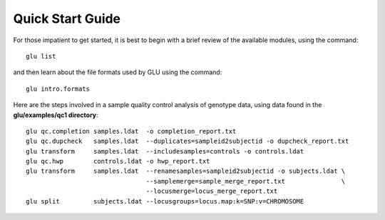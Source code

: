 +++++++++++++++++
Quick Start Guide
+++++++++++++++++

For those impatient to get started, it is best to begin with a brief review of the available modules, using the
command::

  glu list

and then learn about the file formats used by GLU using the command::

  glu intro.formats

Here are the steps involved in a sample quality control analysis of genotype
data, using data found in the **glu/examples/qc1 directory**: ::

  glu qc.completion samples.ldat  -o completion_report.txt
  glu qc.dupcheck   samples.ldat  --duplicates=sampleid2subjectid -o dupcheck_report.txt
  glu transform     samples.ldat  --includesamples=controls -o controls.ldat
  glu qc.hwp        controls.ldat -o hwp_report.txt
  glu transform     samples.ldat  --renamesamples=sampleid2subjectid -o subjects.ldat \
                                  --samplemerge=sample_merge_report.txt               \
                                  --locusmerge=locus_merge_report.txt
  glu split         subjects.ldat --locusgroups=locus.map:k=SNP:v=CHROMOSOME
